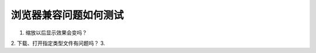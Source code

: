 浏览器兼容问题如何测试
==========================

1. 缩放以后显示效果会变吗？
2. 下载、打开指定类型文件有问题吗？
3. 



.. author:: default
.. categories:: none
.. tags:: none
.. comments::



